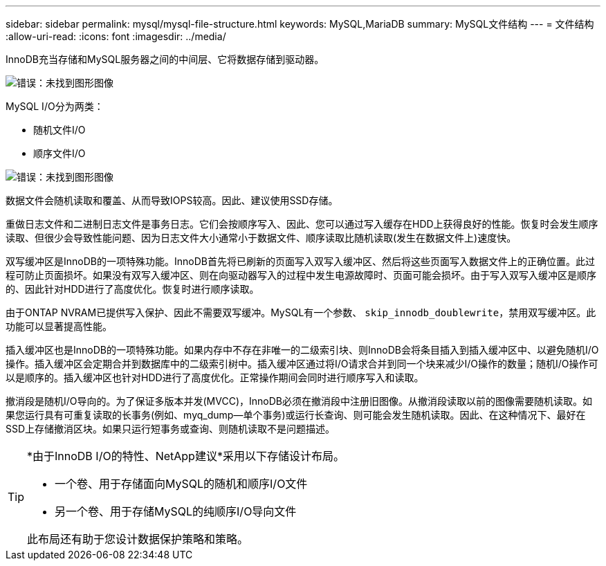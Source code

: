 ---
sidebar: sidebar 
permalink: mysql/mysql-file-structure.html 
keywords: MySQL,MariaDB 
summary: MySQL文件结构 
---
= 文件结构
:allow-uri-read: 
:icons: font
:imagesdir: ../media/


[role="lead"]
InnoDB充当存储和MySQL服务器之间的中间层、它将数据存储到驱动器。

image:mysql-file-structure1.png["错误：未找到图形图像"]

MySQL I/O分为两类：

* 随机文件I/O
* 顺序文件I/O


image:mysql-file-structure2.png["错误：未找到图形图像"]

数据文件会随机读取和覆盖、从而导致IOPS较高。因此、建议使用SSD存储。

重做日志文件和二进制日志文件是事务日志。它们会按顺序写入、因此、您可以通过写入缓存在HDD上获得良好的性能。恢复时会发生顺序读取、但很少会导致性能问题、因为日志文件大小通常小于数据文件、顺序读取比随机读取(发生在数据文件上)速度快。

双写缓冲区是InnoDB的一项特殊功能。InnoDB首先将已刷新的页面写入双写入缓冲区、然后将这些页面写入数据文件上的正确位置。此过程可防止页面损坏。如果没有双写入缓冲区、则在向驱动器写入的过程中发生电源故障时、页面可能会损坏。由于写入双写入缓冲区是顺序的、因此针对HDD进行了高度优化。恢复时进行顺序读取。

由于ONTAP NVRAM已提供写入保护、因此不需要双写缓冲。MySQL有一个参数、 `skip_innodb_doublewrite`，禁用双写缓冲区。此功能可以显著提高性能。

插入缓冲区也是InnoDB的一项特殊功能。如果内存中不存在非唯一的二级索引块、则InnoDB会将条目插入到插入缓冲区中、以避免随机I/O操作。插入缓冲区会定期合并到数据库中的二级索引树中。插入缓冲区通过将I/O请求合并到同一个块来减少I/O操作的数量；随机I/O操作可以是顺序的。插入缓冲区也针对HDD进行了高度优化。正常操作期间会同时进行顺序写入和读取。

撤消段是随机I/O导向的。为了保证多版本并发(MVCC)，InnoDB必须在撤消段中注册旧图像。从撤消段读取以前的图像需要随机读取。如果您运行具有可重复读取的长事务(例如、myq_dump—单个事务)或运行长查询、则可能会发生随机读取。因此、在这种情况下、最好在SSD上存储撤消区块。如果只运行短事务或查询、则随机读取不是问题描述。

[TIP]
====
*由于InnoDB I/O的特性、NetApp建议*采用以下存储设计布局。

* 一个卷、用于存储面向MySQL的随机和顺序I/O文件
* 另一个卷、用于存储MySQL的纯顺序I/O导向文件


此布局还有助于您设计数据保护策略和策略。

====